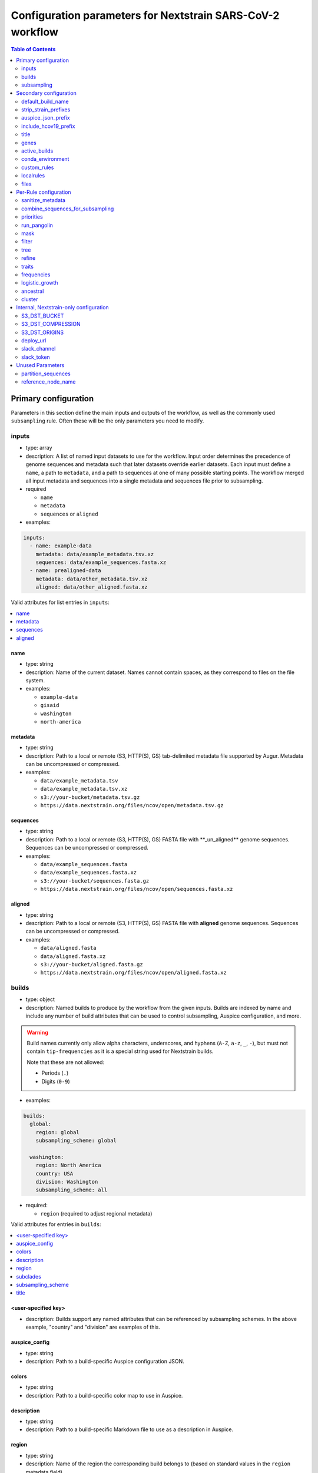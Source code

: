 .. cssclass:: configurationparameters

Configuration parameters for Nextstrain SARS-CoV-2 workflow
===========================================================

.. contents:: Table of Contents
   :local:
   :depth: 2

Primary configuration
^^^^^^^^^^^^^^^^^^^^^

Parameters in this section define the main inputs and outputs of the workflow, as well as the commonly used ``subsampling`` rule.
Often these will be the only parameters you need to modify.

inputs
------

-  type: array
-  description: A list of named input datasets to use for the workflow. Input order determines the precedence of genome sequences and metadata such that later datasets override earlier datasets. Each input must define a ``name``, a path to ``metadata``, and a path to sequences at one of many possible starting points. The workflow merged all input metadata and sequences into a single metadata and sequences file prior to subsampling.
-  required

   -  ``name``
   -  ``metadata``
   -  ``sequences`` or ``aligned``

-  examples:

.. code:: yaml

   inputs:
     - name: example-data
       metadata: data/example_metadata.tsv.xz
       sequences: data/example_sequences.fasta.xz
     - name: prealigned-data
       metadata: data/other_metadata.tsv.xz
       aligned: data/other_aligned.fasta.xz

Valid attributes for list entries in ``inputs``:

.. contents::
   :local:

name
~~~~

-  type: string
-  description: Name of the current dataset. Names cannot contain spaces, as they correspond to files on the file system.
-  examples:

   -  ``example-data``
   -  ``gisaid``
   -  ``washington``
   -  ``north-america``

metadata
~~~~~~~~

-  type: string
-  description: Path to a local or remote (S3, HTTP(S), GS) tab-delimited metadata file supported by Augur. Metadata can be uncompressed or compressed.
-  examples:

   -  ``data/example_metadata.tsv``
   -  ``data/example_metadata.tsv.xz``
   -  ``s3://your-bucket/metadata.tsv.gz``
   -  ``https://data.nextstrain.org/files/ncov/open/metadata.tsv.gz``

sequences
~~~~~~~~~

-  type: string
-  description: Path to a local or remote (S3, HTTP(S), GS) FASTA file with \**_un_aligned*\* genome sequences. Sequences can be uncompressed or compressed.
-  examples:

   -  ``data/example_sequences.fasta``
   -  ``data/example_sequences.fasta.xz``
   -  ``s3://your-bucket/sequences.fasta.gz``
   -  ``https://data.nextstrain.org/files/ncov/open/sequences.fasta.xz``

aligned
~~~~~~~

-  type: string
-  description: Path to a local or remote (S3, HTTP(S), GS) FASTA file with **aligned** genome sequences. Sequences can be uncompressed or compressed.
-  examples:

   -  ``data/aligned.fasta``
   -  ``data/aligned.fasta.xz``
   -  ``s3://your-bucket/aligned.fasta.gz``
   -  ``https://data.nextstrain.org/files/ncov/open/aligned.fasta.xz``


builds
------

-  type: object
-  description: Named builds to produce by the workflow from the given inputs. Builds are indexed by name and include any number of build attributes that can be used to control subsampling, Auspice configuration, and more.

.. warning::

   Build names currently only allow alpha characters, underscores, and hyphens (``A-Z``, ``a-z``, ``_``, ``-``), but must not contain ``tip-frequencies`` as it is a special string used for Nextstrain builds.

   Note that these are not allowed:

   - Periods (``.``)
   - Digits (``0-9``)

-  examples:

.. code:: yaml

   builds:
     global:
       region: global
       subsampling_scheme: global

     washington:
       region: North America
       country: USA
       division: Washington
       subsampling_scheme: all

-  required:

   -  ``region`` (required to adjust regional metadata)


Valid attributes for entries in ``builds``:

.. contents::
   :local:

<user-specified key>
~~~~~~~~~~~~~~~~~~~~

-  description: Builds support any named attributes that can be referenced by subsampling schemes. In the above example, "country" and "division" are examples of this.


auspice_config
~~~~~~~~~~~~~~

-  type: string
-  description: Path to a build-specific Auspice configuration JSON.

colors
~~~~~~

-  type: string
-  description: Path to a build-specific color map to use in Auspice.

description
~~~~~~~~~~~

-  type: string
-  description: Path to a build-specific Markdown file to use as a description in Auspice.

region
~~~~~~

-  type: string
-  description: Name of the region the corresponding build belongs to (based on standard values in the ``region`` metadata field).

subclades
~~~~~~~~~

-  type: string
-  description: Path to a build-specific `Augur clade definition file <https://docs.nextstrain.org/en/latest/guides/bioinformatics/defining-clades.html#make-a-tsv-file-containing-your-clade-mutations>`__ to combine with the curated clades defined by ``files: clades``.

subsampling_scheme
~~~~~~~~~~~~~~~~~~

-  type: string
-  description: Name of the subsampling scheme defined in ``subsampling`` to use for the current build.

title
~~~~~

-  type: string
-  description: Build-specific title to provide to ``augur export`` and display as the title of the analysis in Auspice.



subsampling
-----------

-  type: object
-  description: Schemes for subsampling data prior to phylogenetic inference to avoid sampling bias or focus an analysis on specific spatial and/or temporal scales. `See the SARS-CoV-2 tutorial for more details on defining subsampling schemes <../tutorial/customizing-analysis.html#subsampling>`__.

Predefined subsampling schemes are:

- ``all``
- ``region``
- ``region_global``
- ``region_grouped_by_country``
- ``country``
- ``division``
- ``location``

See `defaults/parameters.yaml <https://github.com/nextstrain/ncov/blob/master/defaults/parameters.yaml>`__ for definitions.

Each named subsampling scheme supports the following attributes that the workflow passes to ``augur filter``.

.. contents::
   :local:

group_by
~~~~~~~~

-  type: string
-  description: Space-delimited list of metadata columns to group records by prior to subsampling to the requested or calculated number of sequences per group.
-  examples:

   -  ``year month``
   -  ``region year month``

seq_per_group
~~~~~~~~~~~~~

-  type: integer
-  description: Number of sequences to select per group of records in groups specified by ``group_by``. The total number of sequences selected for each subsampling rule will be no more than the number of groups times this number of sequences per group. This parameter must be used with the ``group_by`` parameter.

max_sequences
~~~~~~~~~~~~~

-  type: integer
-  description: Maximum number of sequences to select for the current subsampling rule. When used with the ``group_by`` parameter, Augur will calculate the number of sequences per group. When used without the ``group_by`` parameter, Augur will select this number of sequences at random from all available sequences. When probabilistic sampling is enabled by the ``sampling_scheme`` parameter, the total number of strains actually selected will be more or less than this value due to the underlying Poisson sampling process.

sampling_scheme
~~~~~~~~~~~~~~~

-  type: string
-  description: A flag to pass to ``augur filter`` that specifies whether to enable probabilistic sampling or not. Probabilistic sampling is useful when there are more groups than requested sequences.
-  default: ``--probabilistic-sampling`` (Augur’s default)
-  examples:

   -  ``--probabilistic-sampling``
   -  ``--no-probabilistic-sampling``

.. _exclude-1:

exclude
~~~~~~~

-  type: string
-  description: Argument to pass to ``augur filter`` to exclude records based on specific values in metadata columns. This argument can refer to build-specific attributes with curly bracket notation as shown in the examples below.
-  examples:

   -  ``"--exclude-where 'region!=Africa'"``
   -  ``"--exclude-where 'region!={region}'"``

.. _include-1:

include
~~~~~~~

-  type: string
-  description: Argument to pass to ``augur filter`` to include records based on specific values in metadata columns regardless of other filters applied during subsampling (i.e., strains for which the include test evaluates to true will always be included if they exist in the metadata and sequences). This argument can refer to build-specific attributes with curly bracket notation as shown in the examples below.
-  examples:

   -  ``--include-where 'region=Africa'``
   -  ``--include-where 'region={region}'``

query
~~~~~

-  type: string
-  description: Argument to pass to ``augur filter`` to select specific records by testing values in metadata columns. This argument can refer to build-specific attributes with curly bracket notation as shown in the examples below. Query values support `pandas Dataframe query syntax <https://pandas.pydata.org/pandas-docs/stable/user_guide/indexing.html#indexing-query>`__ treating the metadata as a data frame.
-  examples:

   -  ``--query "division == 'Washington'"``
   -  ``--query "division == '{division}'"``
   -  ``--query "(country == '{country}') & (division == '{division}')"``
   -  ``--query "division != '{division}'"``

.. _exclude_ambiguous_dates_by-1:

exclude_ambiguous_dates_by
~~~~~~~~~~~~~~~~~~~~~~~~~~

-  type: string
-  description: Level date ambiguity used to exclude strains from the analysis by ``augur filter --exclude-ambiguous-dates-by``
-  examples:

   -  ``any``
   -  ``day``
   -  ``month``
   -  ``year``

.. _min_date-2:

min_date
~~~~~~~~

-  type: string
-  description: Argument to ``augur filter`` to set the minimum collection date for strains to include in the subsampling set. Dates can be numeric floating point values (e.g., ``2019.74``) or ISO 8601-style strings (e.g., ``2019-10-01``).
-  examples:

   -  ``--min-date 2019-10-01``
   -  ``--min-date 2019.74``

.. _max_date-1:

max_date
~~~~~~~~

-  type: string
-  description: Argument to ``augur filter`` to set the maximum collection date for strains to include in the subsampling set. Dates can be numeric floating point values (e.g., ``2019.74``) or ISO 8601-style strings (e.g., ``2019-10-01``).
-  examples:

   -  ``--max-date 2021-04-01``
   -  ``--max-date 2021.25``

priorities
~~~~~~~~~~

-  type: object
-  description: Parameters to prioritize strains selected for the current subsampling rule. Currently, the workflow supports two ``type``\ s of priority, ``proximity`` and ``file``.
-  description [proximity]: ``proximity`` selects samples that are genetically similar to the ``focus`` sample set; the ``focus`` sample set must be a rule in the current subsampling scheme.
-  example [proximity]:

.. code:: yaml

   subsampling:
     my-scheme:
       my-first-rule:
         max_sequences: 10
       my-second-rule:
         max_sequences: 10
         # Prioritize sequences that are genetically similar to
         # sequences in the sequences selected by the
         # `my-first-rule` rule.
         priorities:
           type: proximity
           focus: my-first-rule

-  description [file]: ``file`` selects samples based on arbitrarily-defined rankings in a TSV file formatted as ``strain\tnumber``. The numbers are only used to sort the samples, and are therefore arbitrary. Higher values = higher priority.

-  example [file]:

.. code:: yaml

   subsampling:
     my-scheme:
       my-first-rule:
         max_sequences: 10
         group_by: "country"
         priorities:
           type: "file"
           file: "path/to/priorities.tsv"

::

   hCoV-19/USA/CZB-1234/2021   8.2
   hCoV-19/USA/CZB-2345/2021   0
   hCoV-19/USA/CZB-3456/2021   -3.1


Secondary configuration
^^^^^^^^^^^^^^^^^^^^^^^

These parameters are other high-level parameters which may affect multiple Snakemake rules, or modify which rules are run.

default_build_name
------------------

-  type: string
-  description: Name to assign the default build when a user has not defined any other entries in the ``builds`` config.
-  default: ``default-build``


strip_strain_prefixes
---------------------

-  type: array
-  description: A list of prefixes to strip from strain names in metadata and sequence records to maintain consistent strain names when analyzing data from multiple sources.
-  default: ``["hCoV-19/", "SARS-CoV-2/"]``


auspice_json_prefix
-------------------

-  type: string
-  description: Prefix to use for Auspice JSON outputs. Change this value to produce JSONs named like ``auspice/<your_prefix>_global.json`` for a build named ``global``, for example. If you are using `Nextstrain’s Community Sharing <https://docs.nextstrain.org/en/latest/guides/share/community-builds.html>`__ to view your builds, set this value to your GitHub repository name and the ``ncov`` default. For example, if your repository is named ``evolution``, set ``auspice_json_prefix: evolution_ncov`` to get JSONs you can view your ``global`` build at https://nextstrain.org/community/*your_github_organization*/evolution/ncov/global.
-  default: ``ncov``


include_hcov19_prefix
---------------------

-  type: boolean
-  description: Prepend strain names with ``hCoV-19/`` per GISAID requirements for web display
-  default: ``false``


title
-----

-  type: string
-  description: Title to provide to ``augur export`` and display as the title of the analysis in Auspice. Note that this is only used if a title is not defined for the individual build in the ``builds`` object.


genes
-----

-  type: array
-  description: A list of genes for which ``nextalign`` should generate amino acid sequences during the alignment process. Gene names must match the names provided in the gene map from the ``annotation`` parameter.
-  default: ``["ORF1a", "ORF1b", "S", "ORF3a", "M", "N"]``
-  used in rules: ``align``, ``build_align``, ``translate``, ``mutational_fitness``


active_builds
-------------

-  type: string
-  description: Comma-delimited list of names of builds to run (allowing a subset of all builds to be specified). You only need to use this parameter if you want to run a subset of the builds defined in ``builds``.
-  examples

   -  ``global``
   -  ``global,africa,north-america``



conda_environment
-----------------

-  type: string
-  description: Path to a Conda environment file to use for the workflow when the workflow is run with `Snakemake’s ``--use-conda`` flag <https://snakemake.readthedocs.io/en/stable/snakefiles/deployment.html#integrated-package-management>`__.
-  default: ``workflow/envs/nextstrain.yaml``

custom_rules
------------

-  type: array
-  description: List of paths to Snakemake files to include in the workflow, allowing users to inject their own rules at the beginning or the end of the workflow (e.g., to pre-process data prior to the workflow, annotate outputs from the workflow, etc.).
-  examples

   -  ``- workflow/snakemake_rules/export_for_nextstrain.smk``
   -  ``- nextstrain_profiles/nextstrain-gisaid/subsampling_ranges.smk``


localrules
----------

-  type: string
-  description: Path to a Snakemake file to include in the workflow. This parameter is redundant with ``custom_rules`` and may be deprecated soon.




files
-----

-  type: object
-  description: Additional files used to configure tools used by the workflow (e.g., alignment references, names of strains to exclude during filtering, etc.).
- Valid attributes:

.. contents::
   :local:

include
~~~~~~~

-  type: string
-  description: Path to a file with list of strains (one name per line) to include in the analysis regardless of priorities or subsampling during filtering.
-  default: ``defaults/include.txt``
-  used in rules: ``subsample``, ``filter``

exclude
~~~~~~~

-  type: string
-  description: Path to a file with list of strains (one name per line) to exclude from the analysis.
-  default: ``defaults/exclude.txt``
-  used in rules: ``subsample``, ``filter``

reference
~~~~~~~~~

-  type: string
-  description: Path to a GenBank-formatted sequence to use for sequence translation
-  default: ``defaults/reference_seq.gb``
-  used in rules: ``translate``

alignment_reference
~~~~~~~~~~~~~~~~~~~

-  type: string
-  description: Path to a FASTA-formatted sequence to use for alignment with ``nextalign``
-  default: ``defaults/reference_seq.fasta``
-  used in rules: ``align``, ``proximity_score`` (subsampling), ``build_align``, ``build_mutation_summary``

annotation
~~~~~~~~~~

-  type: string
-  description: Path to a GFF-formated annotation of gene coordinates (e.g., a “gene map”) for use by ``nextalign`` and mutation summaries.
-  default: ``defaults/annotation.gff``
-  used in rules: ``align``, ``build_align``, ``build_mutation_summary``

outgroup
~~~~~~~~

-  type: string
-  description: No longer used.

ordering
~~~~~~~~

-  type: string
-  description: Path to tab-delimited mapping of metadata attributes (first column) to corresponding values (second column) with rows ordered by the desired appearance in the Nextstrain color legend. This mapping and ordering is manually curated by the Nextstrain team and updates regularly. Along with the ``color_schemes`` file, this file is used to generate a build-specific color map for use by Auspice.
-  default: ``defaults/color_ordering.tsv``
-  used in rules: ``colors``

color_schemes
~~~~~~~~~~~~~

-  type: string
-  description: Path to a list of tab-delimited and manually curated categorical color schemes for N total categories where row one defines one color, row two define two colors, and so on. Along with the ``ordering`` file, this file is used to generate a build-specific color map for use by Auspice.
-  default: ``defaults/color_schemes.tsv``
-  used in rules: ``colors``

.. _auspice_config-1:

auspice_config
~~~~~~~~~~~~~~

-  type: string
-  description: Path to an Auspice configuration JSON file used by ``augur export``. Note that this is only used if a build does not define its own ``auspice_config`` (in the ``builds`` config section).
-  default: ``defaults/auspice_config.json``
-  used in rules: ``export``

lat_longs
~~~~~~~~~

-  type: string
-  description: Path to a tab-delimited mapping of geographic scales (e.g., ``location`` ,\ ``division``, etc.), geographic names (e.g., ``King County``), and corresponding latitude and longitude values for the given place name. This mapping is manually curated by the Nextstrain team and updates regularly.
-  default: ``defaults/lat_longs.tsv``
-  used in rules: ``export``

.. _description-1:

description
~~~~~~~~~~~

-  type: string
-  description: Path to a Markdown file containing a default description of each build that will be included in the build’s final Auspice JSON and appear in the build’s display in Auspice. Define a build-specific description with a path to that description file in ``builds: <build_name> : description: <path_to_build_specific_description>.md``.
-  used in rules: ``export``

clades
~~~~~~

-  type: string
-  description: Path to `an Augur clade definition file <https://docs.nextstrain.org/en/latest/guides/bioinformatics/defining-clades.html#make-a-tsv-file-containing-your-clade-mutations>`__ where each row is a tab-delimited mapping of clade name to a gene, site (i.e., position), and alternate allele at that site for the corresponding clade.
-  default: ``defaults/clades.tsv``
-  used in rules: ``emerging_lineages``, ``clades``

emerging_lineages
~~~~~~~~~~~~~~~~~

-  type: string
-  description: Path to `an Augur clade definition file <https://docs.nextstrain.org/en/latest/guides/bioinformatics/defining-clades.html#make-a-tsv-file-containing-your-clade-mutations>`__ for emerging lineages of concern that may be a subset or variation of the lineages defined by the ``clades`` parameter or Pangolin lineages.
-  default: ``defaults/emerging_lineages.tsv``
-  used in rules: ``emerging_lineages``


Per-Rule configuration
^^^^^^^^^^^^^^^^^^^^^^

Each top-level parameter here corresponds to a single Snakemake rule.
Note that ``subsampling`` is a commonly used rule configuration which is described separately in the Primary configuration section.

sanitize_metadata
-----------------

-  type: object
-  description: Parameters to configure how to sanitize metadata to a Nextstrain-compatible format. The sanitize metadata script resolves duplicate records using database ids, parses a GISAID-style location field into Nextstrain-style location fields, strips prefixes from strain names, and renames fields in that order.
- Valid attributes:

.. contents::
   :local:

metadata_id_columns
~~~~~~~~~~~~~~~~~~~

-  type: object
-  description: A list of valid strain name columns in the metadata. The sanitize metadata script will check attempt to use the first of these columns that exists in the metadata. It will exit with an error, if none of the columns exist.
-  default:

.. code:: yaml

     - strain
     - name
     - "Virus name"

database_id_columns
~~~~~~~~~~~~~~~~~~~

-  type: object
-  description: A list of columns representing external database ids for metadata records. These unique ids represent a snapshot of data at a specific time for a given strain name. The sanitize metadata script resolves duplicate metadata records for the same strain name by selecting the record with the latest database id. Multiple database id columns allow the script to resolve duplicates when one or more columns has ambiguous values (e.g., “?”). Deduplication occurs before renaming of columns, so the default values include GISAID’s own “Accession ID” as well as Nextstrain-style database ids.
-  default:

.. code:: yaml

     - "Accession ID"
     - gisaid_epi_isl
     - genbank_accession

error_on_duplicate_strains
~~~~~~~~~~~~~~~~~~~~~~~~~~

-  type: boolean
-  description: Exit the sanitize metadata script with an error when any strains have multiple records in the metadata. The script writes list of all duplicate strains to a file named like ``<input>.duplicates.txt`` that users can review and use to address unexpected duplicates.
-  default: ``false``

parse_location_field
~~~~~~~~~~~~~~~~~~~~

-  type: string
-  description: Field in the metadata that stores GISAID-formatted location details (e.g., ``North America / USA / Washington``) to be parsed into ``region``, ``country``, ``division``, and ``location`` fields.
-  default: ``Location``

rename_fields
~~~~~~~~~~~~~

-  type: array
-  description: List of key/value pairs mapping fields in the input metadata to rename to another value in the sanitized metadata.
-  default:

.. code:: yaml

       - "Virus name=strain"
       - "Type=type"
       - "Accession ID=gisaid_epi_isl"
       - "Collection date=date"
       - "Additional location information=additional_location_information"
       - "Sequence length=length"
       - "Host=host"
       - "Patient age=patient_age"
       - "Gender=sex"
       - "Clade=GISAID_clade"
       - "Pango lineage=pango_lineage"
       - "Pangolin version=pangolin_version"
       - "Variant=variant"
       - "AA Substitutions=aa_substitutions"
       - "aaSubtitutions=aa_substitutions"
       - "Submission date=date_submitted"
       - "Is reference?=is_reference"
       - "Is complete?=is_complete"
       - "Is high coverage?=is_high_coverage"
       - "Is low coverage?=is_low_coverage"
       - "N-Content=n_content"
       - "GC-Content=gc_content"



combine_sequences_for_subsampling
---------------------------------

-  type: object
-  description: Configuration of logic to combine sequences from multiple input files into a single file for subsampling.
- Valid attributes:

.. contents::
   :local:


warn_about_duplicates
~~~~~~~~~~~~~~~~~~~~~

-  type: boolean
-  description: Warn users about duplicate sequences identified when merging input sequences and print a list of duplicates to standard out (and log files). Set this to ``false`` to get an error and stop the workflow when duplicates are detected.
-  default: ``true``


priorities
----------

-  type: object
-  description: Configures how proximities are calculated, which is used by subsampling schemes which specify it.
- Valid attributes:

.. contents::
   :local:

crowding_penalty
~~~~~~~~~~~~~~~~

-  type: float
-  description: used when calculating ``priority scores`` during subsampling to decrease the number of identical samples that are included in the tree during random subsampling to provide a broader picture of the viral diversity in your dataset.
-  examples:

.. code:: yaml

   priorities:
     crowding_penalty: 0.0
     # You may wish to set `crowding_penalty = 0.0` (default value = `0.1`) if you are interested in seeing as many samples as possible that are closely related to your `focal` set. 

.. _title-1:

run_pangolin
------------

-  type: boolean
-  description: Enable annotation of Pangolin lineages for a given build’s subsampled sequences.
-  default: ``false``


mask
----

-  type: object
-  description: Parameters for masking of invalid or problematic nucleotides in aligned sequences. In addition to the configurable parameters below, the workflow also always masks terminal gaps in the given alignment.
-  Valid attributes:

.. contents::
   :local:

mask_from_beginning
~~~~~~~~~~~~~~~~~~~

-  type: integer
-  description: Number of bases to mask from the beginning alignment.
-  default: ``100``

mask_from_end
~~~~~~~~~~~~~

-  type: integer
-  description: Number of bases to mask from the end alignment.
-  default: ``50``

mask_sites
~~~~~~~~~~

-  type: string
-  description: Space-delimited string of 1-based genomic sites to mask
-  default: ``"13402 24389 24390"``




filter
------

-  type: object
-  description: Filters to apply to strain metadata and sequences prior to subsampling and tree inference. The workflow applies an implicit filter on the maximum collection dates later than today.
- Valid attributes:

.. contents::
   :local:

min_length
~~~~~~~~~~

-  type: integer
-  description: Minimum number of valid nucleotides (A, C, T, or G) for a genome to be included in the analysis by ``augur filter --min-length``.
-  default: ``27000``

exclude_where
~~~~~~~~~~~~~

-  type: string
-  description: Conditional tests of metadata columns used to exclude strains from the analysis by ``augur filter --exclude-where``
-  default: ``"division='USA'"``

exclude_ambiguous_dates_by
~~~~~~~~~~~~~~~~~~~~~~~~~~

-  type: string
-  description: Level date ambiguity used to exclude strains from the analysis by ``augur filter --exclude-ambiguous-dates-by``
-  default: ``any``
-  examples:

   -  ``any``
   -  ``day``
   -  ``month``
   -  ``year``

min_date
~~~~~~~~

-  type: float or string
-  description: Minimum collection date for strains to include in the analysis used by ``augur filter --min-date``. Dates can be numeric floating point values (e.g., ``2019.74``) or ISO 8601-style strings (e.g., ``2019-10-01``).
-  default: ``2019.74``

skip_diagnostics
~~~~~~~~~~~~~~~~

-  type: boolean
-  description: Skip filtering by Nextclade quality control metrics like clock rate deviation, number of SNP clusters, possible contaminations, etc.
-  default: ``false``



tree
----

-  type: object
-  description: Parameters for phylogenetic inference by ``augur tree``. The tree “method” is hardcoded to ``iqtree``.

tree-builder-args
~~~~~~~~~~~~~~~~~

-  type: string
-  description: Arguments specific to the tree method (``iqtree``) to be passed through to the tree builder command run by ``augur tree``.
-  default: ``'-ninit 10 -n 4'``



refine
------

-  type: object
-  description: Parameters for inference of time trees with ``augur refine``.
-  Valid attributes:

.. contents::
   :local:

root
~~~~

-  type: string
-  description: Rooting mechanism or strain name(s) whose sequences should be used to root the time tree. Only one or two (space-delimited) strain names are supported.
-  default: ``Wuhan/WH01/2019``
-  examples:

   -  ``best``
   -  ``least-squares``
   -  ``min_dev``
   -  ``oldest``
   -  ``Wuhan/Hu-1/2019 Wuhan/WH01/2019``

clock_rate
~~~~~~~~~~

-  type: float
-  description: Fixed clock rate to use for time tree calculations.
-  default: ``0.0008``

clock_std_dev
~~~~~~~~~~~~~

-  type: float
-  description: Standard deviation of the fixed ``clock_rate`` estimate.
-  default: ``0.0004``

coalescent
~~~~~~~~~~

-  type: float or string
-  description: Coalescent timescale in units of inverse clock rate (float), optimized as a scalar (“opt”), or skyline (“skyline”).
-  default: ``skyline``
-  examples:

   -  ``opt``
   -  ``skyline``

date_inference
~~~~~~~~~~~~~~

-  type: string
-  description: Assign internal nodes to their jointly or marginally most likely dates.
-  default: ``marginal``
-  examples:

   -  ``marginal``
   -  ``joint``

divergence_unit
~~~~~~~~~~~~~~~

-  type: string
-  description: Units in which sequence divergence is reported.
-  default: ``mutations``
-  examples:

   -  ``mutations``
   -  ``mutations-per-site``

clock_filter_iqd
~~~~~~~~~~~~~~~~

-  type: integer
-  description: Remove tips that deviate more than this number of interquartile ranges from the root-to-tip by time regression. Disable clock filtering by specifying ``0``
-  default: ``8``

keep_polytomies
~~~~~~~~~~~~~~~

-  type: boolean
-  description: Do not attempt to resolve polytomies.
-  default: ``false``

no_timetree
~~~~~~~~~~~

-  type: boolean
-  description: Do not produce a time tree.
-  default: ``false``


traits
------

-  type: object
-  description: Parameters for inference of ancestral traits by ``augur traits`` with support for default traits and build-specific traits.
-  examples:

.. code:: yaml

   traits:
     default:
       sampling_bias_correction: 2.5
       columns: ["country"]
     washington:
       # Override default sampling bias correction for
       # "washington" build and continue to use default
       # trait columns.
       sampling_bias_correction: 5.0

Each named traits configuration (``default`` or build-named) supports the following attributes:

.. contents::
   :local:

sampling_bias_correction
~~~~~~~~~~~~~~~~~~~~~~~~

-  type: float
-  description: A rough estimate of how many more events would have been observed if sequences represented an even sample. `See the documentation for ``augur traits`` for more details <https://docs.nextstrain.org/projects/augur/en/stable/usage/cli/traits.html>`__.
-  default: ``2.5``

columns
~~~~~~~

-  type: array
-  description: A list of columns from the metadata for which ancestral trait values should be inferred for ancestral nodes.
-  default: ``["country"]``


frequencies
-----------
- Valid attributes:

.. contents::
   :local:

.. _min_date-1:

min_date
~~~~~~~~

-  type: float or string
-  description: Earliest date to estimate frequencies for. Dates can be numeric floating point values (e.g., ``2019.74``) or ISO 8601-style strings (e.g., ``2019-10-01``).
-  default: without value supplied, defaults to 1 year before present

max_date
~~~~~~~~

-  type: float or string
-  description: Earliest date to estimate frequencies for. Dates can be numeric floating point values (e.g., ``2021.5``) or ISO 8601-style strings (e.g., ``2021-07-01``). Specifying ``max_date`` overrides ``recent_days_to_censor``.
-  default: without value supplied, defaults to today’s date minus ``recent_days_to_censor`` parameter

recent_days_to_censor
~~~~~~~~~~~~~~~~~~~~~

-  type: integer
-  description: How many days back from today’s date should samples be hidden from frequencies calculations? This is in place to help with sampling bias where some regions have faster sequencing turnarounds than other regions.
-  default: without value supplied, defaults to ``0``

pivot_interval
~~~~~~~~~~~~~~

-  type: integer
-  description: Number of units between frequency estimates based on the units defined in the ``pivot_interval_units`` parameter. A “pivot” corresponds to a time point when frequencies are estimated.
-  default: ``1``

pivot_interval_units
~~~~~~~~~~~~~~~~~~~~

-  type: string
-  description: Unit of pivot interval spacing for frequency estimation.
-  default: ``weeks``
-  examples:

   -  ``weeks``
   -  ``months``

narrow_bandwidth
~~~~~~~~~~~~~~~~

-  type: float
-  description: Variance of the KDE normal distribution in numeric floating point years (e.g., one month ~= 30 days ~= 0.08 years). This bandwidth value controls the smoothing of frequency estimates with higher values producing smoother estimates.
-  default: ``0.05``

proportion_wide
~~~~~~~~~~~~~~~

-  type: float
-  description: Proportion of a second KDE normal distribution to add to each initial normal distribution already parameterized by the ``narrow_bandwidth`` parameter.
-  default: ``0.0``

minimal_frequency
~~~~~~~~~~~~~~~~~

-  Unused

stiffness
~~~~~~~~~

-  Unused

inertia
~~~~~~~

-  Unused


logistic_growth
---------------

-  type: object
-  description: Parameters for estimation of logistic clade growth based on logit-transformed clade frequencies.
-  Valid attributes:

.. contents::
   :local:

delta_pivots
~~~~~~~~~~~~

-  type: integer
-  description: Calculate logistic growth over the last N pivots which corresponds to N times the amount of time represented by the ``pivot_interval_units`` in the frequencies configuration.
-  default: ``6``

min_tips
~~~~~~~~

-  type: integer
-  description: The minimum number of tips a clade must have before its logistic growth is calculated.
-  default: ``50``

min_frequency
~~~~~~~~~~~~~

-  type: float
-  description: The minimum current frequency for a clade to have its logistic growth calculated.
-  default: ``0.000001``

max_frequency
~~~~~~~~~~~~~

-  type: float
-  description: The maximum current frequency for a clade to have its logistic growth calculated.
-  default: ``0.95``



ancestral
---------

-  type: object
-  description: Configuration of augur ancestral command that infers ancestral sequences based on a tree.
- Valid attributes:

.. contents::
   :local:

inference
~~~~~~~~~

-  type: string
-  description: Calculate joint or marginal maximum likelihood ancestral sequence states
-  examples

   -  ``joint``
   -  ``marginal``


cluster
-------

-  type: object
-  description: Parameters for clustering of closely related strains
- Valid attributes:

.. contents::
   :local:

.. _min_tips-1:

min_tips
~~~~~~~~

-  type: integer
-  description: Number of tips to require in a polytomy to be considered part of a cluster.
-  default: ``3``

.. _group_by-1:

group_by
~~~~~~~~

-  type: string
-  description: Metadata column whose values should be used to determine whether closely related strains should be assigned to the same cluster. For example, the default column ensures that strains belong to the same division to be considered part of the same cluster.
-  default: ``division``

Internal, Nextstrain-only configuration
^^^^^^^^^^^^^^^^^^^^^^^^^^^^^^^^^^^^^^^

You shouldn't need to use parameters in this section unless you are running the core-Nextstrain builds. In addition to these parameters you will need AWS credentials set, e.g. in environment variables.

S3_DST_BUCKET
-------------

-  type: string
-  description: S3 bucket to store files from the ``upload`` rule in ``export_for_nextstrain.smk``. Currently only available to Nextstrain builds.

S3_DST_COMPRESSION
------------------

-  type: string
-  description: Compression format to use for files uploaded to S3 by the ``upload`` rule.
-  examples

   -  ``xz``
   -  ``gz``

S3_DST_ORIGINS
--------------

-  type: array
-  items:

   -  type: string

-  description: List of input names (i.e., “origins”) for which intermediate files should be uploaded to S3 by the ``upload`` rule.
-  examples

   -  ``["gisaid"]``

deploy_url
----------

-  type: string
-  description: URL to an S3 bucket where Auspice JSONs should be uploaded by the ``deploy`` rule of the Nextstrain workflows. Only valid for Nextstrain builds.

slack_channel
-------------

-  type: string
-  description: Slack channel to notify when Nextstrain builds start, fail, or get deployed. Only valid for Nextstrain builds.

slack_token
-----------

-  type: string
-  description: `Slack authentication token <https://api.slack.com/authentication/token-types>`__ required for the Slack API calls to notify the defined ``slack_channel``. Only valid for Nextstrain builds.

Unused Parameters
^^^^^^^^^^^^^^^^^

Documented here for completeness / historical accuracy.

partition_sequences
-------------------

-  Unused

reference_node_name
-------------------

-  Unused
